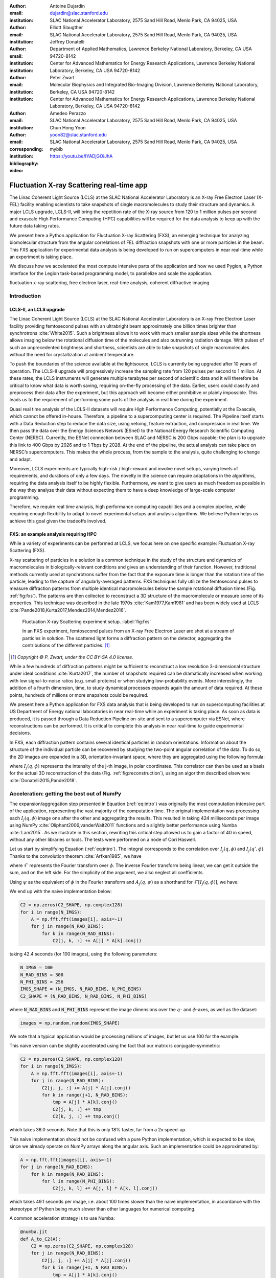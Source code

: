 :author: Antoine Dujardin
:email: dujardin@slac.stanford.edu
:institution: SLAC National Accelerator Laboratory, 2575 Sand Hill Road, Menlo Park, CA 94025, USA

:author: Elliott Slaugther
:email:
:institution: SLAC National Accelerator Laboratory, 2575 Sand Hill Road, Menlo Park, CA 94025, USA

:author: Jeffrey Donatelli
:email:
:institution: Department of Applied Mathematics, Lawrence Berkeley National Laboratory, Berkeley, CA USA 94720-8142
:institution: Center for Advanced Mathematics for Energy Research Applications, Lawrence Berkeley National Laboratory, Berkeley, CA USA 94720-8142

:author: Peter Zwart
:email:
:institution: Molecular Biophysics and Integrated Bio-Imaging Division, Lawrence Berkeley National Laboratory, Berkeley, CA USA 94720-8142
:institution: Center for Advanced Mathematics for Energy Research Applications, Lawrence Berkeley National Laboratory, Berkeley, CA USA 94720-8142

:author: Amedeo Perazzo
:email:
:institution: SLAC National Accelerator Laboratory, 2575 Sand Hill Road, Menlo Park, CA 94025, USA

:author: Chun Hong Yoon
:email: yoon82@slac.stanford.edu
:corresponding:
:institution: SLAC National Accelerator Laboratory, 2575 Sand Hill Road, Menlo Park, CA 94025, USA

:bibliography: mybib

:video: https://youtu.be/IYADjGOiJhA

------------------------------------------
Fluctuation X-ray Scattering real-time app
------------------------------------------

.. class:: abstract

   The Linac Coherent Light Source (LCLS) at the SLAC National Accelerator Laboratory is an X-ray Free Electron Laser (X-FEL) facility enabling scientists to take snapshots of single macromolecules to study their structure and dynamics. A major LCLS upgrade, LCLS-II, will bring the repetition rate of the X-ray source from 120 to 1 million pulses per second and exascale High Performance Computing (HPC) capabilities will be required for the data analysis to keep up with the future data taking rates.

   We present here a Python application for Fluctuation X-ray Scattering (FXS), an emerging technique for analyzing biomolecular structure from the angular correlations of FEL diffraction snapshots with one or more particles in the beam. This FXS application for experimental data analysis is being developed to run on supercomputers in near real-time while an experiment is taking place.

   We discuss how we accelerated the most compute intensive parts of the application and how we used Pygion, a Python interface for the Legion task-based programming model, to parallelize and scale the application.

.. class:: keywords

   fluctuation x-ray scattering, free electron laser, real-time analysis, coherent diffractive imaging

Introduction
------------

LCLS-II, an LCLS upgrade
++++++++++++++++++++++++

The Linac Coherent Light Source (LCLS) at the SLAC National Accelerator Laboratory is an X-ray Free Electron Laser facility providing femtosecond pulses with an ultrabright beam approximately one billion times brighter than synchrotrons :cite:`White2015`. Such a brightness allows it to work with much smaller sample sizes while the shortness allows imaging below the rotational diffusion time of the molecules and also outrunning radiation damage. With pulses of such an unprecedented brightness and shortness, scientists are able to take snapshots of single macromolecules without the need for crystallization at ambient temperature.

To push the boundaries of the science available at the lightsource, LCLS is currently being upgraded after 10 years of operation. The LCLS-II upgrade will progressively increase the sampling rate from 120 pulses per second to 1 million. At these rates, the LCLS instruments will generate multiple terabytes per second of scientific data and it will therefore be critical to know what data is worth saving, requiring on-the-fly processing of the data. Earlier, users could classify and preprocess their data after the experiment, but this approach will become either prohibitive or plainly impossible. This leads us to the requirement of performing some parts of the analysis in real time during the experiment.

Quasi real time analysis of the LCLS-II datasets will require High Performance Computing, potentially at the Exascale, which cannot be offered in-house. Therefore, a pipeline to a supercomputing center is required. The Pipeline itself starts with a Data Reduction step to reduce the data size, using vetoing, feature extraction, and compression in real time. We then pass the data over the Energy Sciences Network (ESnet) to the National Energy Research Scientific Computing Center (NERSC). Currently, the ESNet connection between SLAC and NERSC is 200 Gbps capable; the plan is to upgrade this link to 400 Gbps by 2026 and to 1 Tbps by 2028. At the end of the pipeline, the actual analysis can take place on NERSC’s supercomputers. This makes the whole process, from the sample to the analysis, quite challenging to change and adapt.

Moreover, LCLS experiments are typically high-risk / high-reward and involve novel setups, varying levels of requirements, and durations of only a few days. The novelty in the science can require adaptations in the algorithms, requiring the data analysis itself to be highly flexible. Furthermore, we want to give users as much freedom as possible in the way they analyze their data without expecting them to have a deep knowledge of large-scale computer programming.

Therefore, we require real time analysis, high performance computing capabilities and a complex pipeline, while requiring enough flexibility to adapt to novel experimental setups and analysis algorithms. We believe Python helps us achieve this goal given the tradeoffs involved.

FXS: an example analysis requiring HPC
++++++++++++++++++++++++++++++++++++++

While a variety of experiments can be performed at LCLS, we focus here on one specific example: Fluctuation X-ray Scattering (FXS).

X-ray scattering of particles in a solution is a common technique in the study of the structure and dynamics of macromolecules in biologically-relevant conditions and gives an understanding of their function. However, traditional methods currently used at synchrotrons suffer from the fact that the exposure time is longer than the rotation time of the particle, leading to the capture of angularly-averaged patterns.
FXS techniques fully utilize the femtosecond pulses to measure diffraction patterns from multiple identical macromolecules below the sample rotational diffusion times (Fig. :ref:`fig:fxs`). The patterns are then collected to reconstruct a 3D structure of the macromolecule or measure some of its properties. This technique was described in the late 1970s :cite:`Kam1977,Kam1981` and has been widely used at LCLS :cite:`Pande2018,Kurta2017,Mendez2014,Mendez2016`.

.. figure:: FXS-overview.jpg

   Fluctuation X-ray Scattering experiment setup. :label:`fig:fxs`

   In an FXS experiment, femtosecond pulses from an X-ray Free Electron Laser are shot at a stream of particles in solution.
   The scattered light forms a diffraction pattern on the detector, aggregating the contributions of the different particles. [#]_

.. [#] *Copyright © P. Zwart, under the CC BY-SA 4.0 license.*

While a few hundreds of diffraction patterns might be sufficient to reconstruct a low resolution 3-dimensional structure under ideal conditions :cite:`Kurta2017`, the number of snapshots required can be dramatically increased when working with low signal-to-noise ratios (e.g. small proteins) or when studying low-probability events. More interestingly, the addition of a fourth dimension, time, to study dynamical processes expands again the amount of data required. At these points, hundreds of millions or more snapshots could be required.

We present here a Python application for FXS data analysis that is being developed to run on supercomputing facilities at US Department of Energy national laboratories in near real-time while an experiment is taking place. As soon as data is produced, it is passed through a Data Reduction Pipeline on-site and sent to a supercomputer via ESNet, where reconstructions can be performed. It is critical to complete this analysis in near real-time to guide experimental decisions.

In FXS, each diffraction pattern contains several identical particles in random orientations. Information about the structure of the individual particle can be recovered by studying the two-point angular correlation of the data. To do so, the 2D images are expanded in a 3D, orientation-invariant space, where they are aggregated using the following formula:

.. math::
   :label: eq:intro

   C_2(q, q', \Delta\phi) = \frac{1}{2 \pi N} \sum_{j=1}^N \int_0^{2 \pi} I_j(q, \phi) I_j(q', \phi+\Delta\phi) d\phi

where :math:`I_j(q, \phi)` represents the intensity of the j-th image, in polar coordinates. This correlator can then be used as a basis for the actual 3D reconstruction of the data (Fig. :ref:`fig:reconstruction`), using an algorithm described elsewhere :cite:`Donatelli2015,Pande2018`.

Acceleration: getting the best out of NumPy
-------------------------------------------

The expansion/aggregation step presented in Equation (:ref:`eq:intro`) was originally the most computation intensive part of the application, representing the vast majority of the computation time. The original implementation was processing each :math:`I_j(q, \phi)` image one after the other and aggregating the results. This resulted in taking 424 milliseconds per image using NumPy :cite:`Oliphant2006,vanderWalt2011` functions and a slightly better performance using Numba :cite:`Lam2015`. As we illustrate in this section, rewriting this critical step allowed us to gain a factor of 40 in speed, without any other libraries or tools. The tests were performed on a node of Cori Haswell.

Let us start by simplifying Equation (:ref:`eq:intro`). The integral corresponds to the correlation over :math:`I_j(q, \phi)` and :math:`I_j(q', \phi)`. Thanks to the convolution theorem :cite:`Arfken1985`, we have

.. math::
   :label: eq:fourier

   C_2(q, q', \Delta\phi) = \frac{1}{2 \pi N} \sum_{j=1}^N \mathcal{F}^{-1}[\mathcal{F}[I_j(q, \phi)] \overline{\mathcal{F}[I_j(q', \phi)]}],

where :math:`\mathcal{F}` represents the Fourier transform over :math:`\phi`. The inverse Fourier transform being linear, we can get it outside the sum, and on the left side. For the simplicity of the argument, we also neglect all coefficients.

Using :math:`\psi` as the equivalent of :math:`\phi` in the Fourier transform and :math:`A_j(q, \psi)` as a shorthand for :math:`\mathcal{F}[I_j(q, \phi)]`, we have:

.. math::
   :label: eq:A

   C_2(q, q', \Delta\phi) = \frac{1}{2 \pi N} \sum_{j=1}^N A_j(q, \psi) \overline{A_j(q', \psi)}.

We end up with the naive implementation below:

.. code-block:: python

  C2 = np.zeros(C2_SHAPE, np.complex128)
  for i in range(N_IMGS):
      A = np.fft.fft(images[i], axis=-1)
      for j in range(N_RAD_BINS):
          for k in range(N_RAD_BINS):
              C2[j, k, :] += A[j] * A[k].conj()

taking 42.4 seconds (for 100 images), using the following parameters:

.. code-block:: python

  N_IMGS = 100
  N_RAD_BINS = 300
  N_PHI_BINS = 256
  IMGS_SHAPE = (N_IMGS, N_RAD_BINS, N_PHI_BINS)
  C2_SHAPE = (N_RAD_BINS, N_RAD_BINS, N_PHI_BINS)

where :code:`N_RAD_BINS` and :code:`N_PHI_BINS` represent the image dimensions over the :math:`q`- and :math:`\phi`-axes, as well as the dataset:

.. code-block:: python

  images = np.random.random(IMGS_SHAPE)

We note that a typical application would be processing millions of images, but let us use 100 for the example.

This naive version can be slightly accelerated using the fact that our matrix is conjugate-symmetric:

.. code-block:: python

  C2 = np.zeros(C2_SHAPE, np.complex128)
  for i in range(N_IMGS):
      A = np.fft.fft(images[i], axis=-1)
      for j in range(N_RAD_BINS):
          C2[j, j, :] += A[j] * A[j].conj()
          for k in range(j+1, N_RAD_BINS):
              tmp = A[j] * A[k].conj()
              C2[j, k, :] += tmp
              C2[k, j, :] += tmp.conj()

which takes 36.0 seconds. Note that this is only 18% faster, far from a 2x speed-up.

This naive implementation should not be confused with a pure Python implementation, which is expected to be slow, since we already operate on NumPy arrays along the angular axis. Such an implementation could be approximated by:

.. code-block:: python

  A = np.fft.fft(images[i], axis=-1)
  for j in range(N_RAD_BINS):
      for k in range(N_RAD_BINS):
          for l in range(N_PHI_BINS):
              C2[j, k, l] += A[j, l] * A[k, l].conj()

which takes 49.1 seconds per image, i.e. about 100 times slower than the naive implementation, in accordance with the stereotype of Python being much slower than other languages for numerical computing.

A common acceleration strategy is to use Numba:

.. code-block:: python

  @numba.jit
  def A_to_C2(A):
      C2 = np.zeros(C2_SHAPE, np.complex128)
      for j in range(N_RAD_BINS):
          C2[j, j, :] += A[j] * A[j].conj()
          for k in range(j+1, N_RAD_BINS):
              tmp = A[j] * A[k].conj()
              C2[j, k, :] += tmp
              C2[k, j, :] += tmp.conj()
      return C2

  C2 = np.zeros(C2_SHAPE, np.complex128)
  for i in range(N_IMGS):
      A = np.fft.fft(images[i], axis=-1)
      C2 += A_to_C2(A)

which takes 38.5 seconds, i.e. 10% faster than the naive implementation.

When considering our problem size of up to millions of images, processing images one at a time makes sense. However, focusing on a small batch as we have been doing in these examples, a strategy can be to have NumPy and/or Numba work on arrays of images, rather than the individual images. We then have the following:

.. code-block:: python

  @numba.jit
  def As_to_C2(As):
      C2 = np.zeros(C2_SHAPE, np.complex128)
      for i in range(N_IMGS):
          A = As[i]
          for j in range(N_RAD_BINS):
              C2[j, j, :] += A[j] * A[j].conj()
              for k in range(j+1, N_RAD_BINS):
                  tmp = A[j] * A[k].conj()
                  C2[j, k, :] += tmp
                  C2[k, j, :] += tmp.conj()
      return C2

  As = np.fft.fft(images, axis=-1)
  C2 = As_to_C2(As)

which takes 11.9 seconds, i.e. 3.56 times faster. We note also here the batching of the Fast Fourier Transform.

However, such an implementation does not sound trivial using NumPy, although one can recognize a nice (generalized) Einstein sum in Equation (:ref:`eq:A`), leading to:

.. code-block:: python

  As = np.fft.fft(images, axis=-1)
  C2 = np.einsum('hik,hjk->ijk', As, As.conj())

which corresponds to expressing :code:`C2[i, j, k]` as the sum over :code:`h` of :code:`As[h, i, k] * As.conj()[h, j, k]`.

This takes 17.9 seconds, which is slower than the version using Numba per batch. However, we can realize that, at this batch level, the last axis is independent from the others and that the underlying alignment of the arrays matters. Thanks to NumPy’s :code:`asfortranarray` function, however, that is not an issue. We then use the F-ordered dataset.

.. code-block:: python

  images_F = np.asfortranarray(images)

We observe, for the Einstein sum:

.. code-block:: python

  As = np.fft.fft(images_F, axis=-1)
  C2 = np.einsum('hik,hjk->ijk', As, As.conj())

taking 4.05 seconds, i.e. 4.42 times faster than the C-ordered Einstein sum and 10.5 times faster than the naive implementation.

Additionally, it turns out that in our precise case, we can actually express it as a more optimized dot product:

.. code-block:: python

  As = np.fft.fft(images, axis=-1)
  C2 = np.zeros(C2_SHAPE, np.complex128)
  for k in range(N_PHI_BINS):
      C2[..., k] += np.dot(As[..., k].T,
                           As[..., k].conj())

which now brings us down to 1.37 seconds, i.e. 30.9 times faster than the naive version.

For the F-ordered case, we have:

.. code-block:: python

  As = np.fft.fft(images_F, axis=-1)
  C2 = np.zeros(C2_SHAPE, np.complex128, order='F')
  for k in range(N_PHI_BINS):
      C2[..., k] += np.dot(As[..., k].T,
                           As[..., k].conj())

taking 1.06 seconds, i.e. 29% faster than the C-ordered case and 40.0 times faster than the naive implementation.
We could note that, at that speed, the main computation gets close to the time required to perform the Fast Fourier Transform, which is, in our case at least, faster on C-ordered (107 ms) than F-ordered (230 ms) data. Removing the FFT computation would yield an even starker contrast (977 ms vs. 499 ms), but would neglect the cost of the re-alignment.

.. table:: Summary of the major time improvements. :label:`timetable`

   +---------------------+---------------------+---------------------+
   | Implementation      | Time (/100)         | Speedup             |
   +=====================+=====================+=====================+
   | Naive               | 42.4 s              | :math:`1`           |
   +---------------------+---------------------+---------------------+
   | Numba               | 38.5 s              | :math:`10 \%`       |
   +---------------------+---------------------+---------------------+
   | Numba, batched      | 11.9 s              | :math:`3.56 \times` |
   +---------------------+---------------------+---------------------+
   | Einsum, F-order     | 4.05 s              | :math:`10.5 \times` |
   +---------------------+---------------------+---------------------+
   | Dot, F-order        | 1.06 s              | :math:`40.0 \times` |
   +---------------------+---------------------+---------------------+

In conclusion, and as summarized in Table :ref:`timetable`, implementing this algorithm using NumPy or Numba naively gives significant improvement in computational speed compared to pure Python, but there is still a lot of room for improvement. On the other hand, such improvement does not necessarily require using fancier tools. We showed that batching our computation helped in the Numba case. From there, a batched NumPy expression looked interesting. However, it required optimizing the mathematical formulation of the problem to come up with a canonical expression, which could then be handed over to NumPy. Finally, the memory layout can have a sizable impact on the computation, while being easy to tweak in NumPy.

Parallelization: effortless scaling with Pygion
-----------------------------------------------

To parallelize and scale the application we use Pygion, a Python interface for the Legion task-based programming system :cite:`Slaughter2019`. In Pygion, the user decorates functions as *tasks*, and annotates task parameters with *privileges* (read, write, reduce), but otherwise need not be concerned with how tasks execute on the underlying machine. Pygion infers the dependencies between tasks based on their privileges and the values of arguments passed to tasks, and ensures that the program executes correctly, even when running on a parallel and distributed supercomputer.

To enable the distributed execution, it is necessary to separate the question of what data is needed in a given task from the allocation of the data in a given memory or memories. This reification of the flow of data between tasks is achieved by declaring *regions*, similar to multi-dimensional Pandas dataframes :cite:`McKinney2010`. Regions contain *fields*, each of which is similar to and exposed as a NumPy array. Regions can be partitioned into subregions, which can be processed by different tasks, allowing the parallelism. Note that regions are allocated only when needed, so it is possible (and idiomatic) to allocate a region which is larger than any single machine’s memory, and then to partition into pieces that will be used by individual tasks.

We scale up to 64 Haswell nodes on NERSC’s Cori supercomputer using Pygion, with 10 to 30 processes per node, to reach a throughput of more than 15,000 images per second, as illustrated in Figure :ref:`fig:scaling`. Compared to an equivalent MPI implementation, Pygion is easier to scale out of the box as it manages load-balancing of tasks across cores, shared memory (between distinct Python processes on a node) and provides high-level parallelization constructs. These constructs make it easy to rapidly explore different partitioning strategies, without writing or rewriting any communication code. This enabled us to quickly find a strategy that scales better than the straightforward but ultimately suboptimal strategy that we initially developed.

.. figure:: scaling_merged.png

   Weak scaling behavior on Cori Haswell with Lustre filesystem (top) and Burst Buffer (bottom). :label:`fig:scaling`

   The application was run on 100,000 images per node, for up to 64 nodes on Cori Haswell. The Lustre filesystem is a high performance system running on HDDs attached to the supercomputer. The Burst Buffer corresponds to SSDs placed within the supercomputer itself used for per-job storage.

As an example, the most computationally intensive part of our problem is the :math:`C_2(q, q', \Delta\phi)` computation discussed in detail in the section above, which can trivially be parallelized over the last (angular) axis.
However, the image preprocessing and the Fast Fourier Transform can only be parallelized over the first (image) axis.
Given the size of the data, parallelizing between nodes would involve a lot of data movement. Parallelizing within a node, however, could help. In the MPI case, we use MPI to parallelize between nodes and within a node (MPI+MPI). If we were to introduce this optimization into such a code, one would have to create a 2-level structure such as::

  In each node:
    Define node-level communicator
    In each rank:
      Receive and pre-process some stacks of images
    All-to-all exchange from stacks of images
      to angular sections
    In each rank:
      Process the received angular section

where all the data exchange has to be coded by hand.

In the Pygion case, the ability to partition the data allows us to create tasks that are unaware of the extent of the regions on which they operate. We can therefore partition these regions both over the image axis and the angular one. We end up with:

.. code-block:: python

  @task(privileges=[...])
  def node_level_task(...):
      for i, batch in enumerate(data_batches):
          preprocess(input_=batch,
                     output=A_image_partition[i])
      for i in range(NUMBER_OF_PROCESSES):
          process(input_=A_angular_partition[i],
                  output=C2_angular_partition[i])

where the data exchange is implied by the image-axis partition :code:`A_image_partition` and the angular-axis partition :code:`A_angular_partition` of the same region :code:`A`.

Results
-------

To test our framework, a dataset of 100,000 single-particle diffraction images was simulated from a lidless chaperone (mm-cpn) in its open state, using Protein Data Bank entry 3IYF :cite:`Zhang2010`. These images were processed by the algorithm described above to get the 2-point correlation function, :math:`C_2(q, q', \Delta\phi)`, described in Equation (:ref:`eq:intro`). This correlation function was first filtered and reduced using the methods described in :cite:`Pande2018`, and then the reconstruction algorithm in :cite:`Donatelli2015` was applied to reconstruct the electron density of the chaperone from the reduced correlations, yielding the reconstruction shown in Figure :ref:`fig:reconstruction`.

.. figure:: reconstruction.png

   Reconstruction of a lidless chaperone (mm-cpn) in its open state from simulated diffraction patterns. :label:`fig:reconstruction`

   The 2-point correlation function was computed on the simulated dataset as described in the present document. It was then filtered, reduced, and fed to a reconstruction algorithm described elsewhere :cite:`Pande2018,Donatelli2015` to yield the reconstruction above.

To obtain this result, the correlation function was filtered and reduced using the Multi-Tiered Iterative Filtering (M-TIF) algorithm :cite:`Pande2018`. In particular, M-TIF uses several iterations of Tikhonov regularization, linear pseudo inversion, and principal component analysis to fit three tiers of expansions to the data: a Legendre polynomial expansion in theta, a Hankel-transformed Fourier-Bessel expansion in :math:`q` and :math:`q’`, and a low-rank eigenvalue decomposition on the matrices of Fourier-Bessel coefficients. The number of terms needed in each expansion step is limited and determined by an upper-bound diameter estimate of the protein sample. Once these coefficients are determined, their corresponding series expansions are computed to produce a filtered correlation function, along with a reduced set of Legendre polynomial expansion coefficients on a coarse :math:`q`-grid, which is used in the reconstruction (See :cite:`Pande2018` for more details on the filtering).

These Legendre expansion coefficients can be directly related to the protein sample. In particular, the coefficients are equal to the inner products of spherical harmonic coefficients of the 3D intensity function, which is defined as the squared magnitude of the Fourier transform of the sample’s electron density :cite:`Kam1977`. This relation can be expressed as two tiers of phase problems that need to be solved to reconstruct the underlying density: a hyperphase problem to recover the intensity function from the Legendre coefficients, and a classical scalar phase problem to recover the density from the intensity. In order to reconstruct the sample, we apply the Multi-Tiered Iterative Phasing (M-TIP) algorithm :cite:`Donatelli2015` to the Legendre coefficients computed from the M-TIF filtering/reduction procedure. M-TIP works by using a set of computationally efficient projection operators in a self-consistent iteration to simultaneously solve both tiers of phase problems and reconstruct the sample from the Legendre coefficients.

After acceleration and parallelization, we now reach a throughput of about 230 images per second on a single node of Cori Haswell. This would allow us to process in real time the output of an FXS experiment at LCLS-I, which produces 120 images per second. Such a rapid processing would make possible to give scientists immediate feedback on the quality of their data. After scaling to up to 64 nodes, the throughput of about 15,000 images per second would be sufficient to follow up with the early abilities of LCLS-II, although further acceleration and scaling will be required to match the data being produced as LCLS-II increases its pulse rate dramatically over the following years.

Interestingly, one might note from Equations :ref:`eq:intro`, :ref:`eq:fourier`, or :ref:`eq:A` that computing the correlation function involves a sum over all the images.
The output of that computation, however, no longer depends on the number of images in the dataset.
The size of the correlation function :math:`C_2(q, q', \Delta\phi)` is, therefore, only dependent on the resolution over the :math:`q`, :math:`q’`, and :math:`\Delta\phi` axes.
As a consequence, the computational complexity of the post-processing of the correlation function and the reconstruction algorithm does not scale with the amount of data being processed.

Conclusion
----------

The Linac Coherent Light Source provides scientists with the ability of X-ray diffraction patterns with much higher brightness and much shorter timescales, allowing experiments not possible elsewhere.
With its upgrades LCLS-II in 2021 and LCLS-II-HE (High Energy) in 2025, LCLS experiments will produce up to millions of X-ray pulses per second and generate commensurate amounts of data.
In some cases, such as the FXS technique described in this paper, the processing of the dataset will require High Performance Computing at a scale that can no longer be provided in-house.

We showed that Python gives us and our users the flexibility to adapt the analysis pipeline to new experiments. The main drawback of Python is that implementing new algorithms without relying on specialized libraries can be problematically slow. However, we illustrate with our example that spending some time optimizing the math of the problem (rather than the code) and being aware of the strengths and weaknesses of NumPy and Numba can allow us to achieve drastically better performances, without the need to develop or use external libraries.

Finally, we used Pygion to manage the parallelization of the problem, which allows us to design applications that scale much more naturally than MPI at a given level of coding effort, and in particular has allowed us to explore different parallelization strategies more rapidly, leading ultimately to a more scalable solution than what we otherwise might have been able to find.

Acknowledgement
---------------

This research was supported by the Exascale Computing Project (17-SC-20-SC), a collaborative effort of the U.S. Department of Energy Office of Science and the National Nuclear Security Administration. Use of the Linac Coherent Light Source (LCLS), SLAC National Accelerator Laboratory, is supported by the U.S. Department of Energy, Office of Science, Office of Basic Energy Sciences under Contract No. DE-AC02-76SF00515.
